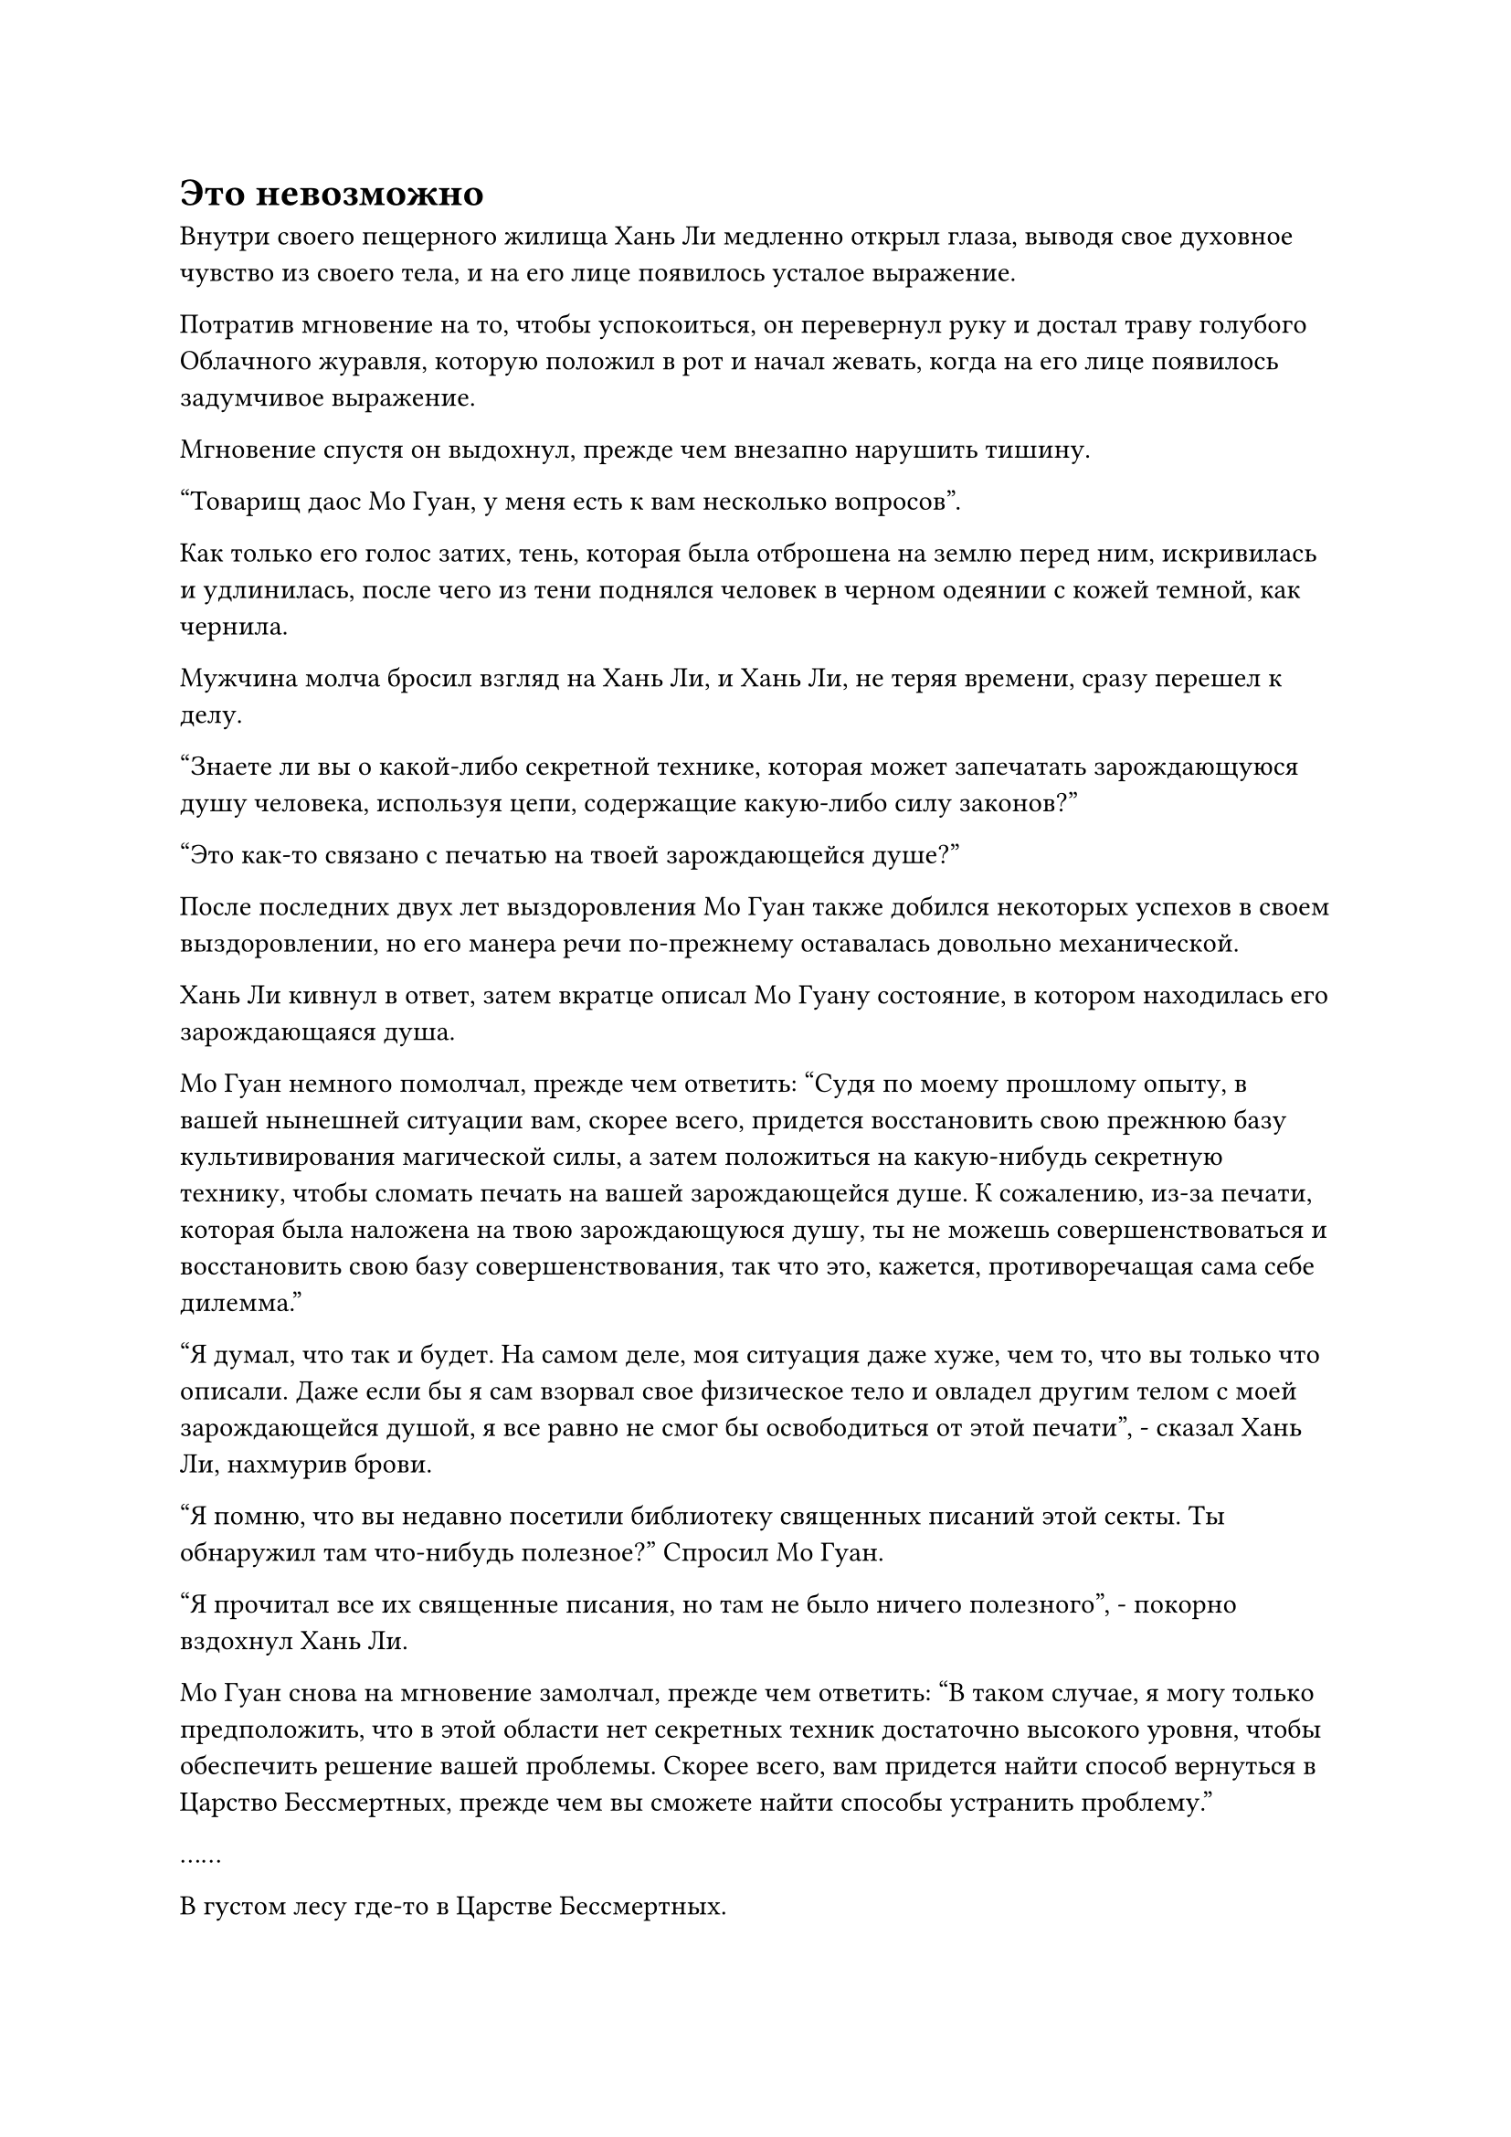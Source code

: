 = Это невозможно

Внутри своего пещерного жилища Хань Ли медленно открыл глаза, выводя свое духовное чувство из своего тела, и на его лице появилось усталое выражение.

Потратив мгновение на то, чтобы успокоиться, он перевернул руку и достал траву голубого Облачного журавля, которую положил в рот и начал жевать, когда на его лице появилось задумчивое выражение.

Мгновение спустя он выдохнул, прежде чем внезапно нарушить тишину. 

"Товарищ даос Мо Гуан, у меня есть к вам несколько вопросов".

Как только его голос затих, тень, которая была отброшена на землю перед ним, искривилась и удлинилась, после чего из тени поднялся человек в черном одеянии с кожей темной, как чернила.

Мужчина молча бросил взгляд на Хань Ли, и Хань Ли, не теряя времени, сразу перешел к делу.

"Знаете ли вы о какой-либо секретной технике, которая может запечатать зарождающуюся душу человека, используя цепи, содержащие какую-либо силу законов?"

"Это как-то связано с печатью на твоей зарождающейся душе?"

После последних двух лет выздоровления Мо Гуан также добился некоторых успехов в своем выздоровлении, но его манера речи по-прежнему оставалась довольно механической.

Хань Ли кивнул в ответ, затем вкратце описал Мо Гуану состояние, в котором находилась его зарождающаяся душа.

Мо Гуан немного помолчал, прежде чем ответить: "Судя по моему прошлому опыту, в вашей нынешней ситуации вам, скорее всего, придется восстановить свою прежнюю базу культивирования магической силы, а затем положиться на какую-нибудь секретную технику, чтобы сломать печать на вашей зарождающейся душе. К сожалению, из-за печати, которая была наложена на твою зарождающуюся душу, ты не можешь совершенствоваться и восстановить свою базу совершенствования, так что это, кажется, противоречащая сама себе дилемма."

"Я думал, что так и будет. На самом деле, моя ситуация даже хуже, чем то, что вы только что описали. Даже если бы я сам взорвал свое физическое тело и овладел другим телом с моей зарождающейся душой, я все равно не смог бы освободиться от этой печати", - сказал Хань Ли, нахмурив брови.

"Я помню, что вы недавно посетили библиотеку священных писаний этой секты. Ты обнаружил там что-нибудь полезное?" Спросил Мо Гуан.

"Я прочитал все их священные писания, но там не было ничего полезного", - покорно вздохнул Хань Ли.

Мо Гуан снова на мгновение замолчал, прежде чем ответить: "В таком случае, я могу только предположить, что в этой области нет секретных техник достаточно высокого уровня, чтобы обеспечить решение вашей проблемы. Скорее всего, вам придется найти способ вернуться в Царство Бессмертных, прежде чем вы сможете найти способы устранить проблему."

……

В густом лесу где-то в Царстве Бессмертных.

Лес состоял из бесчисленных древних деревьев высотой более 1000 футов, некоторые из которых были живыми и процветающими, в то время как другие были засохшими и дряхлыми. Были также и такие, которые были пурпурно-красного цвета, представляя собой своеобразное зрелище.

Глубоко в лесу была открытая местность размером в десятки тысяч футов. В этом районе не было высоких деревьев, только заросли кустарника, что создавало резкий контраст с окружающей средой.

Однако в самом центре этой области росло странное древнее дерево, которое простиралось до самых облаков.

Дерево было полностью темно-лазурного цвета, а диаметр превышал 1000 футов. Ствол дерева был чрезвычайно прямым, с очень небольшим количеством ветвей, и на дереве не росло ни единого листочка, что придавало ему голый, похожий на колонну вид.

Что было еще более интересно, так это то, что в какой-то момент над деревом по диагонали из ствола росли семь или восемь ветвей, и эти ветви поддерживали массивное серое птичье гнездо, издалека очень похожее на перевернутую потрепанную соломенную шляпу.

Невероятно массивная птица лежала в гнезде и тихо скулила, по-видимому, от сильной боли.

Все тело птицы было усеяно похожими на стрелы перьями, у нее была непропорционально массивная голова, но довольно тонкая шея, а на груди висел огромный мешок, который расширялся и сжимался с каждым ее вздохом.

Внезапно птица полностью вытянула шею, высоко подняв голову, бросив настороженный взгляд в определенном направлении, и скорость, с которой мешочек перед ее грудью расширялся и сжимался, резко ускорилась.

Лес на краю открытой местности яростно зашумел в трех разных направлениях, и с каждой стороны выскочили человекоподобные фигуры, прежде чем быстро полететь к гигантскому гнезду.

Все три фигуры были одеты в облегающие черные мантии, и они выскочили на открытое место совершенно синхронно, причем даже степень их движений была совершенно одинаковой. Что было еще более примечательно, так это то, что трое мужчин также были идентичны внешне, и у всех троих было одно и то же красивое и моложавое мужское лицо.

Все трое стремительно приближались к гигантскому гнезду с неописуемой скоростью, оставляя за собой следы остаточных изображений. Внезапно все трое расплылись, прежде чем исчезнуть на месте.

Огромная птица была весьма встревожена этим, и мешочек перед ее грудью слегка выпятился, после чего она резко открыла клюв в направлении юго-востока и издала оглушительный крик.

Невероятно мощные звуковые волны, перемежаемые бесчисленными лазурными порывами ветра, устремились к высоким деревьям впереди.

Бесчисленные лопасти ветра образовали дугообразную стену под звуки громового раската, и все кусты на пути стены ветра были вырваны с корнем, прежде чем быть разорванными в клочья, в то время как все высокие деревья на пути стены также были срублены, прежде чем превратиться в опилки.

Остатки всех этих растений были сметены стеной ветра, став частью стены, поскольку она продолжала проноситься через густой лес, не проявляя никаких признаков замедления.

На юго-востоке две фигуры в черных одеждах, которые только что исчезли, внезапно вновь появились из ниоткуда, прежде чем быстро опуститься на землю.

В то же время лазурный свет вспыхнул от их тел в унисон, и они мгновенно стали размытыми и нечеткими, когда пронеслись в воздухе, постоянно регулируя свою скорость спокойным и методичным образом, чтобы уклониться от всех встречных порывов ветра.

Оглушительный рев гигантской птицы продолжал раздаваться, и еще бесчисленное множество порывов ветра разлетелось во все стороны вместе с разрушительными звуковыми волнами.

Однако две фигуры смогли непринужденно пройти сквозь порывы ветра, как будто они прогуливались по парку, продолжая приближаться к гигантской птице, как будто на их пути ничего не было.

По мере того как две фигуры подходили все ближе и ближе, гигантская птица посмотрела вниз на гнездо под собой, а затем издала отчаянный вопль.

Мясистый мешочек на его груди начал быстро расширяться, за считанные мгновения став таким же большим, как и все остальное его тело, и он все еще продолжал расширяться.

Один из молодых людей в черном пришел в ярость, увидев это.

"Ты думаешь, что сможешь самоподрываться? Только не в мое дежурство!"

Как только его голос затих, третий молодой человек в черном, который все это время был скрыт, внезапно появился в воздухе над гигантской птицей без какого-либо предупреждения.

Он держал в руках длинный черный клинок, и одним движением запястья лезвие мгновенно перерезало птице горло во вспышке черного света.

Мощный порыв ветра вырвался из раны, унося с собой огромное количество голубой крови, которая изверглась более чем на 100 футов вверх, как кровавый фонтан.

К тому времени, как фонтан голубой крови иссяк, мешочек на груди гигантской птицы также уменьшился до своего первоначального размера. Ее голова безвольно лежала в массивном гнезде, а перья были покрыты кровью.

Под ним лежало огромное белое яйцо, окрашенное следами голубой крови, и оно прижималось к брюшку гигантской птицы, выглядя очень одиноким и уязвимым.

Три фигуры в черных одеждах бесстрастно спрыгнули с головы гигантской птицы, затем направились к двум ее крыльям и хвосту. Немного покопавшись в густом оперении птицы, каждая из них вытащила по светящемуся перышку.

Прямо в этот момент вспышка желтого света внезапно вспыхнула на поясе одной из фигур в черных одеждах, сопровождаемая взрывом настойчивого жужжания.

Двое других немедленно оказались рядом с молодым человеком в черном, и три фигуры расплылись, прежде чем быстро слиться в одну.

Сразу же после этого молодой человек в черном вытащил из-за пояса круглую коммуникационную пластину, затем вложил в нее свой духовный смысл, после чего его брови внезапно сильно нахмурились, и он воскликнул: "Это невозможно!"

Когда он заговорил, в его глазах появилось злобное выражение, и он быстро убрал гигантское яйцо, прежде чем умчаться вдаль, как порыв свирепого ветра.

#pagebreak()